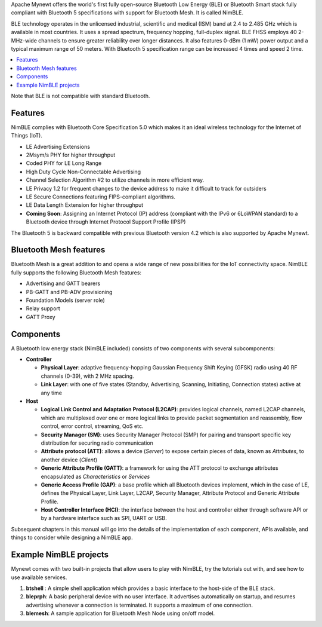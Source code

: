 Apache Mynewt offers the world's first fully open-source Bluetooth Low
Energy (BLE) or Bluetooth Smart stack fully compliant with Bluetooth 5
specifications with support for Bluetooth Mesh. It is called NimBLE.

BLE technology operates in the unlicensed industrial, scientific and
medical (ISM) band at 2.4 to 2.485 GHz which is available in most
countries. It uses a spread spectrum, frequency hopping, full-duplex
signal. BLE FHSS employs 40 2-MHz-wide channels to ensure greater
reliability over longer distances. It also features 0-dBm (1 mW) power
output and a typical maximum range of 50 meters. With Bluetooth 5
specification range can be increased 4 times and speed 2 time.


.. contents::
    :local:
    :depth: 2

Note that BLE is not compatible with standard Bluetooth.

Features
~~~~~~~~

NimBLE complies with Bluetooth Core Specification 5.0 which makes it an
ideal wireless technology for the Internet of Things (IoT).

-  LE Advertising Extensions
-  2Msym/s PHY for higher throughput
-  Coded PHY for LE Long Range
-  High Duty Cycle Non-Connectable Advertising
-  Channel Selection Algorithm #2 to utilize channels in more efficient
   way.
-  LE Privacy 1.2 for frequent changes to the device address to make it
   difficult to track for outsiders
-  LE Secure Connections featuring FIPS-compliant algorithms.
-  LE Data Length Extension for higher throughput
-  **Coming Soon**: Assigning an Internet Protocol (IP) address
   (compliant with the IPv6 or 6LoWPAN standard) to a Bluetooth device
   through Internet Protocol Support Profile (IPSP)

The Bluetooth 5 is backward compatible with previous Bluetooth version
4.2 which is also supported by Apache Mynewt.

Bluetooth Mesh features
~~~~~~~~~~~~~~~~~~~~~~~

Bluetooth Mesh is a great addition to and opens a wide range of new
possibilities for the IoT connectivity space. NimBLE fully supports the
following Bluetooth Mesh features:

-  Advertising and GATT bearers
-  PB-GATT and PB-ADV provisioning
-  Foundation Models (server role)
-  Relay support
-  GATT Proxy

Components
~~~~~~~~~~

A Bluetooth low energy stack (NimBLE included) consists of two
components with several subcomponents:

-  **Controller**

   -  **Physical Layer**: adaptive frequency-hopping Gaussian Frequency
      Shift Keying (GFSK) radio using 40 RF channels (0-39), with 2 MHz
      spacing.
   -  **Link Layer**: with one of five states (Standby, Advertising,
      Scanning, Initiating, Connection states) active at any time

-  **Host**

   -  **Logical Link Control and Adaptation Protocol (L2CAP)**: provides
      logical channels, named L2CAP channels, which are multiplexed over
      one or more logical links to provide packet segmentation and
      reassembly, flow control, error control, streaming, QoS etc.
   -  **Security Manager (SM)**: uses Security Manager Protocol (SMP)
      for pairing and transport specific key distribution for securing
      radio communication
   -  **Attribute protocol (ATT)**: allows a device (*Server*) to expose
      certain pieces of data, known as *Attributes*, to another device
      (*Client*)
   -  **Generic Attribute Profile (GATT)**: a framework for using the
      ATT protocol to exchange attributes encapsulated as
      *Characteristics* or *Services*
   -  **Generic Access Profile (GAP)**: a base profile which all
      Bluetooth devices implement, which in the case of LE, defines the
      Physical Layer, Link Layer, L2CAP, Security Manager, Attribute
      Protocol and Generic Attribute Profile.
   -  **Host Controller Interface (HCI)**: the interface between the
      host and controller either through software API or by a hardware
      interface such as SPI, UART or USB.

Subsequent chapters in this manual will go into the details of the
implementation of each component, APIs available, and things to consider
while designing a NimBLE app.

Example NimBLE projects
~~~~~~~~~~~~~~~~~~~~~~~

Mynewt comes with two built-in projects that allow users to play with
NimBLE, try the tutorials out with, and see how to use available
services.

1. **btshell** : A simple shell application which provides a basic
   interface to the host-side of the BLE stack.
2. **bleprph**: A basic peripheral device with no user interface. It
   advertises automatically on startup, and resumes advertising whenever
   a connection is terminated. It supports a maximum of one connection.
3. **blemesh**: A sample application for Bluetooth Mesh Node using
   on/off model.
